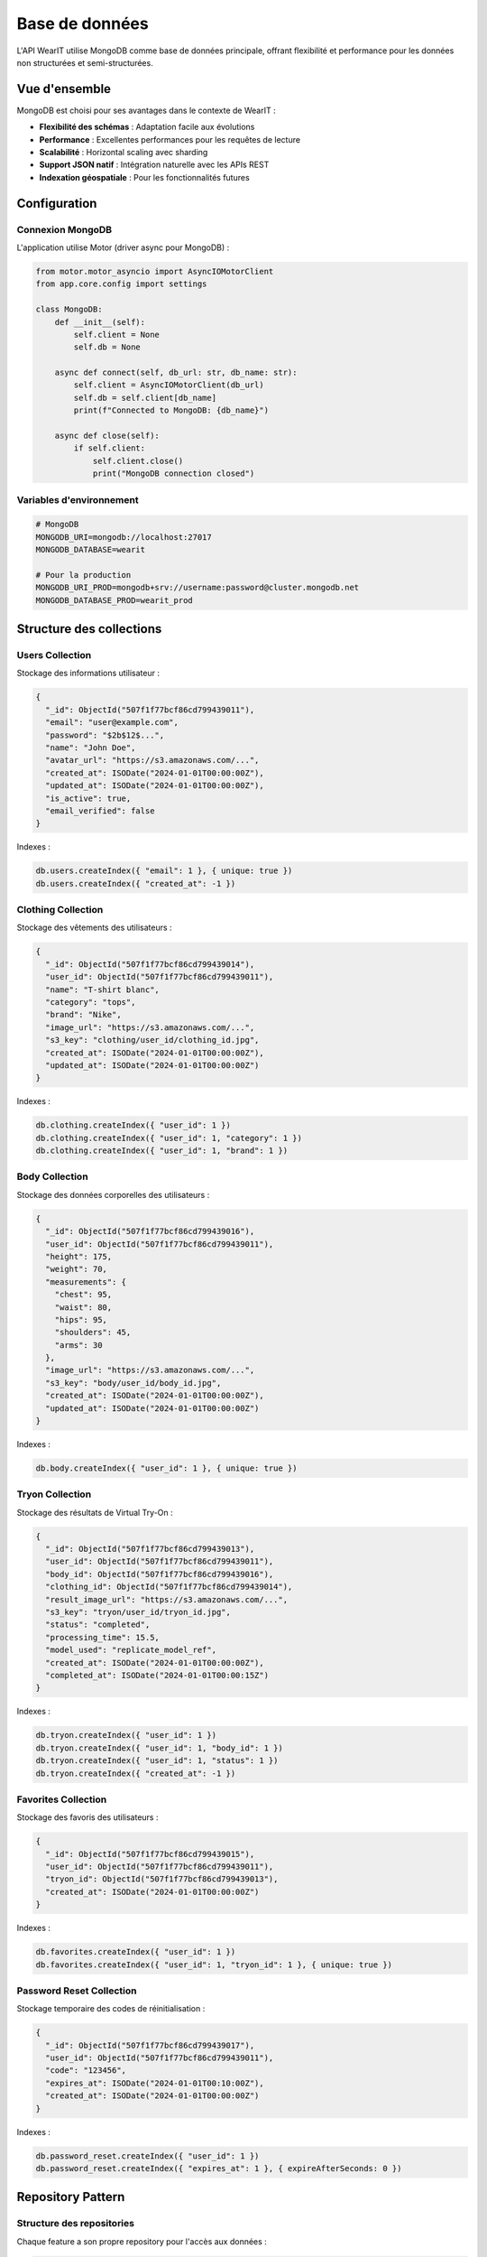 Base de données
==============

L'API WearIT utilise MongoDB comme base de données principale, offrant flexibilité et performance pour les données non structurées et semi-structurées.

Vue d'ensemble
--------------

MongoDB est choisi pour ses avantages dans le contexte de WearIT :

* **Flexibilité des schémas** : Adaptation facile aux évolutions
* **Performance** : Excellentes performances pour les requêtes de lecture
* **Scalabilité** : Horizontal scaling avec sharding
* **Support JSON natif** : Intégration naturelle avec les APIs REST
* **Indexation géospatiale** : Pour les fonctionnalités futures

Configuration
-------------

Connexion MongoDB
~~~~~~~~~~~~~~~~~

L'application utilise Motor (driver async pour MongoDB) :

.. code-block:: python

   from motor.motor_asyncio import AsyncIOMotorClient
   from app.core.config import settings

   class MongoDB:
       def __init__(self):
           self.client = None
           self.db = None
       
       async def connect(self, db_url: str, db_name: str):
           self.client = AsyncIOMotorClient(db_url)
           self.db = self.client[db_name]
           print(f"Connected to MongoDB: {db_name}")
       
       async def close(self):
           if self.client:
               self.client.close()
               print("MongoDB connection closed")

Variables d'environnement
~~~~~~~~~~~~~~~~~~~~~~~~~

.. code-block:: bash

   # MongoDB
   MONGODB_URI=mongodb://localhost:27017
   MONGODB_DATABASE=wearit
   
   # Pour la production
   MONGODB_URI_PROD=mongodb+srv://username:password@cluster.mongodb.net
   MONGODB_DATABASE_PROD=wearit_prod

Structure des collections
-------------------------

Users Collection
~~~~~~~~~~~~~~~~

Stockage des informations utilisateur :

.. code-block:: json

   {
     "_id": ObjectId("507f1f77bcf86cd799439011"),
     "email": "user@example.com",
     "password": "$2b$12$...",
     "name": "John Doe",
     "avatar_url": "https://s3.amazonaws.com/...",
     "created_at": ISODate("2024-01-01T00:00:00Z"),
     "updated_at": ISODate("2024-01-01T00:00:00Z"),
     "is_active": true,
     "email_verified": false
   }

Indexes :

.. code-block:: javascript

   db.users.createIndex({ "email": 1 }, { unique: true })
   db.users.createIndex({ "created_at": -1 })

Clothing Collection
~~~~~~~~~~~~~~~~~~~

Stockage des vêtements des utilisateurs :

.. code-block:: json

   {
     "_id": ObjectId("507f1f77bcf86cd799439014"),
     "user_id": ObjectId("507f1f77bcf86cd799439011"),
     "name": "T-shirt blanc",
     "category": "tops",
     "brand": "Nike",
     "image_url": "https://s3.amazonaws.com/...",
     "s3_key": "clothing/user_id/clothing_id.jpg",
     "created_at": ISODate("2024-01-01T00:00:00Z"),
     "updated_at": ISODate("2024-01-01T00:00:00Z")
   }

Indexes :

.. code-block:: javascript

   db.clothing.createIndex({ "user_id": 1 })
   db.clothing.createIndex({ "user_id": 1, "category": 1 })
   db.clothing.createIndex({ "user_id": 1, "brand": 1 })

Body Collection
~~~~~~~~~~~~~~~

Stockage des données corporelles des utilisateurs :

.. code-block:: json

   {
     "_id": ObjectId("507f1f77bcf86cd799439016"),
     "user_id": ObjectId("507f1f77bcf86cd799439011"),
     "height": 175,
     "weight": 70,
     "measurements": {
       "chest": 95,
       "waist": 80,
       "hips": 95,
       "shoulders": 45,
       "arms": 30
     },
     "image_url": "https://s3.amazonaws.com/...",
     "s3_key": "body/user_id/body_id.jpg",
     "created_at": ISODate("2024-01-01T00:00:00Z"),
     "updated_at": ISODate("2024-01-01T00:00:00Z")
   }

Indexes :

.. code-block:: javascript

   db.body.createIndex({ "user_id": 1 }, { unique: true })

Tryon Collection
~~~~~~~~~~~~~~~~

Stockage des résultats de Virtual Try-On :

.. code-block:: json

   {
     "_id": ObjectId("507f1f77bcf86cd799439013"),
     "user_id": ObjectId("507f1f77bcf86cd799439011"),
     "body_id": ObjectId("507f1f77bcf86cd799439016"),
     "clothing_id": ObjectId("507f1f77bcf86cd799439014"),
     "result_image_url": "https://s3.amazonaws.com/...",
     "s3_key": "tryon/user_id/tryon_id.jpg",
     "status": "completed",
     "processing_time": 15.5,
     "model_used": "replicate_model_ref",
     "created_at": ISODate("2024-01-01T00:00:00Z"),
     "completed_at": ISODate("2024-01-01T00:00:15Z")
   }

Indexes :

.. code-block:: javascript

   db.tryon.createIndex({ "user_id": 1 })
   db.tryon.createIndex({ "user_id": 1, "body_id": 1 })
   db.tryon.createIndex({ "user_id": 1, "status": 1 })
   db.tryon.createIndex({ "created_at": -1 })

Favorites Collection
~~~~~~~~~~~~~~~~~~~~

Stockage des favoris des utilisateurs :

.. code-block:: json

   {
     "_id": ObjectId("507f1f77bcf86cd799439015"),
     "user_id": ObjectId("507f1f77bcf86cd799439011"),
     "tryon_id": ObjectId("507f1f77bcf86cd799439013"),
     "created_at": ISODate("2024-01-01T00:00:00Z")
   }

Indexes :

.. code-block:: javascript

   db.favorites.createIndex({ "user_id": 1 })
   db.favorites.createIndex({ "user_id": 1, "tryon_id": 1 }, { unique: true })

Password Reset Collection
~~~~~~~~~~~~~~~~~~~~~~~~~

Stockage temporaire des codes de réinitialisation :

.. code-block:: json

   {
     "_id": ObjectId("507f1f77bcf86cd799439017"),
     "user_id": ObjectId("507f1f77bcf86cd799439011"),
     "code": "123456",
     "expires_at": ISODate("2024-01-01T00:10:00Z"),
     "created_at": ISODate("2024-01-01T00:00:00Z")
   }

Indexes :

.. code-block:: javascript

   db.password_reset.createIndex({ "user_id": 1 })
   db.password_reset.createIndex({ "expires_at": 1 }, { expireAfterSeconds: 0 })

Repository Pattern
------------------

Structure des repositories
~~~~~~~~~~~~~~~~~~~~~~~~~~

Chaque feature a son propre repository pour l'accès aux données :

.. code-block:: python

   class AuthRepository:
       def __init__(self, db: Database):
           self.db = db
           self.collection = db.users
       
       async def create_user(self, user_data: dict) -> User:
           result = await self.collection.insert_one(user_data)
           user_data["_id"] = result.inserted_id
           return User(**user_data)
       
       async def find_user_by_email(self, email: str) -> Optional[User]:
           user_data = await self.collection.find_one({"email": email})
           if user_data:
               return User(**user_data)
           return None
       
       async def find_user_by_id(self, user_id: str) -> Optional[User]:
           user_data = await self.collection.find_one({"_id": ObjectId(user_id)})
           if user_data:
               return User(**user_data)
           return None

Exemple de repository complet
~~~~~~~~~~~~~~~~~~~~~~~~~~~~

.. code-block:: python

   class ClothingRepository:
       def __init__(self, db: Database):
           self.db = db
           self.collection = db.clothing
       
       async def create_clothing(self, clothing_data: dict) -> Clothing:
           result = await self.collection.insert_one(clothing_data)
           clothing_data["_id"] = result.inserted_id
           return Clothing(**clothing_data)
       
       async def get_user_clothing(self, user_id: str, 
                                 skip: int = 0, limit: int = 10,
                                 category: Optional[str] = None,
                                 brand: Optional[str] = None) -> List[Clothing]:
           filter_query = {"user_id": ObjectId(user_id)}
           
           if category:
               filter_query["category"] = category
           if brand:
               filter_query["brand"] = brand
           
           cursor = self.collection.find(filter_query).skip(skip).limit(limit)
           clothing_list = await cursor.to_list(length=limit)
           
           return [Clothing(**item) for item in clothing_list]
       
       async def get_clothing_by_id(self, clothing_id: str, user_id: str) -> Optional[Clothing]:
           clothing_data = await self.collection.find_one({
               "_id": ObjectId(clothing_id),
               "user_id": ObjectId(user_id)
           })
           if clothing_data:
               return Clothing(**clothing_data)
           return None
       
       async def update_clothing(self, clothing_id: str, user_id: str, 
                               update_data: dict) -> Optional[Clothing]:
           update_data["updated_at"] = datetime.utcnow()
           
           result = await self.collection.find_one_and_update(
               {"_id": ObjectId(clothing_id), "user_id": ObjectId(user_id)},
               {"$set": update_data},
               return_document=True
           )
           
           if result:
               return Clothing(**result)
           return None
       
       async def delete_clothing(self, clothing_id: str, user_id: str) -> bool:
           result = await self.collection.delete_one({
               "_id": ObjectId(clothing_id),
               "user_id": ObjectId(user_id)
           })
           return result.deleted_count > 0

Gestion des dépendances
-----------------------

Injection de dépendances
~~~~~~~~~~~~~~~~~~~~~~~~

FastAPI utilise l'injection de dépendances pour la configuration des repositories :

.. code-block:: python

   async def get_db():
       return MongoDB.db

   def get_clothing_repo(db = Depends(get_db)):
       return ClothingRepository(db)

   @router.get("/clothing", response_model=ClothingListResponse)
   async def get_user_clothing(
       current_user: User = Depends(get_current_user),
       repo: ClothingRepository = Depends(get_clothing_repo),
       skip: int = 0,
       limit: int = 10,
       category: Optional[str] = None,
       brand: Optional[str] = None
   ):
       clothing = await repo.get_user_clothing(
           current_user.id, skip, limit, category, brand
       )
       return ClothingListResponse(
           status="success",
           data={"clothing": clothing}
       )

Performance
-----------

Optimisations MongoDB
~~~~~~~~~~~~~~~~~~~~

* **Indexation** : Index sur les champs fréquemment utilisés
* **Projection** : Sélection des champs nécessaires uniquement
* **Pagination** : Utilisation de skip/limit pour les grandes collections
* **Aggregation** : Pipeline d'agrégation pour les requêtes complexes

Exemple d'optimisation
~~~~~~~~~~~~~~~~~~~~~~

.. code-block:: python

   async def get_user_clothing_with_stats(self, user_id: str):
       pipeline = [
           {"$match": {"user_id": ObjectId(user_id)}},
           {"$group": {
               "_id": "$category",
               "count": {"$sum": 1},
               "items": {"$push": "$$ROOT"}
           }},
           {"$sort": {"count": -1}}
       ]
       
       cursor = self.collection.aggregate(pipeline)
       return await cursor.to_list(length=None)

Monitoring
----------

Logs de base de données
~~~~~~~~~~~~~~~~~~~~~~~

.. code-block:: python

   import logging
   
   logger = logging.getLogger(__name__)
   
   async def create_clothing(self, clothing_data: dict) -> Clothing:
       try:
           result = await self.collection.insert_one(clothing_data)
           logger.info(f"Clothing created: {result.inserted_id}")
           clothing_data["_id"] = result.inserted_id
           return Clothing(**clothing_data)
       except Exception as e:
           logger.error(f"Error creating clothing: {e}")
           raise

Métriques de performance
~~~~~~~~~~~~~~~~~~~~~~~~

* **Temps de réponse** : Monitoring des requêtes lentes
* **Utilisation des index** : Vérification de l'efficacité des index
* **Taille des collections** : Surveillance de la croissance
* **Connexions actives** : Monitoring du pool de connexions

Backup et récupération
----------------------

Stratégie de backup
~~~~~~~~~~~~~~~~~~~

* **Backup automatique** : Sauvegarde quotidienne
* **Backup incrémental** : Sauvegarde des changements
* **Rétention** : Conservation des backups pendant 30 jours
* **Test de restauration** : Vérification mensuelle des backups

Exemple de script de backup
~~~~~~~~~~~~~~~~~~~~~~~~~~~

.. code-block:: bash

   #!/bin/bash
   
   # Configuration
   MONGODB_URI="mongodb://localhost:27017"
   BACKUP_DIR="/backups/mongodb"
   DATE=$(date +%Y%m%d_%H%M%S)
   
   # Création du backup
   mongodump --uri="$MONGODB_URI" --out="$BACKUP_DIR/$DATE"
   
   # Compression
   tar -czf "$BACKUP_DIR/$DATE.tar.gz" -C "$BACKUP_DIR" "$DATE"
   
   # Nettoyage
   rm -rf "$BACKUP_DIR/$DATE"
   
   # Suppression des anciens backups (30 jours)
   find "$BACKUP_DIR" -name "*.tar.gz" -mtime +30 -delete 